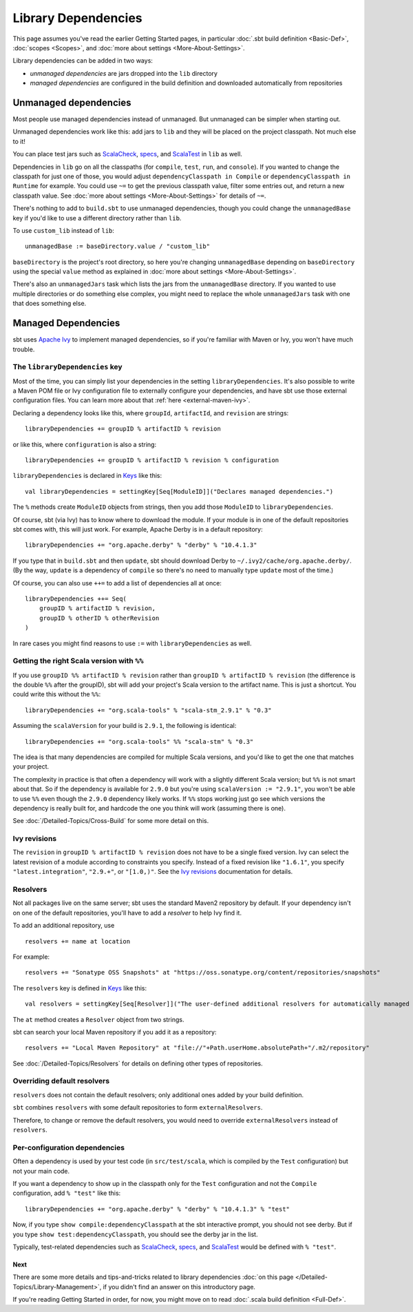 ====================
Library Dependencies
====================

This page assumes you've read the earlier Getting Started pages, in
particular :doc:`.sbt build definition <Basic-Def>`,
:doc:`scopes <Scopes>`, and :doc:`more about settings <More-About-Settings>`.

Library dependencies can be added in two ways:

-  *unmanaged dependencies* are jars dropped into the ``lib`` directory
-  *managed dependencies* are configured in the build definition and
   downloaded automatically from repositories

Unmanaged dependencies
----------------------

Most people use managed dependencies instead of unmanaged. But unmanaged
can be simpler when starting out.

Unmanaged dependencies work like this: add jars to ``lib`` and they will
be placed on the project classpath. Not much else to it!

You can place test jars such as
`ScalaCheck <https://github.com/rickynils/scalacheck>`_,
`specs <http://code.google.com/p/specs/>`_, and
`ScalaTest <http://www.scalatest.org/>`_ in ``lib`` as well.

Dependencies in ``lib`` go on all the classpaths (for ``compile``,
``test``, ``run``, and ``console``). If you wanted to change the
classpath for just one of those, you would adjust
``dependencyClasspath in Compile`` or ``dependencyClasspath in Runtime``
for example. You could use ``~=`` to get the previous classpath value,
filter some entries out, and return a new classpath value. See :doc:`more about settings <More-About-Settings>`
for details of ``~=``.

There's nothing to add to ``build.sbt`` to use unmanaged dependencies,
though you could change the ``unmanagedBase`` key if you'd like to use
a different directory rather than ``lib``.

To use ``custom_lib`` instead of ``lib``:

::

    unmanagedBase := baseDirectory.value / "custom_lib"

``baseDirectory`` is the project's root directory, so here you're
changing ``unmanagedBase`` depending on ``baseDirectory`` using the
special ``value`` method as explained in :doc:`more about settings <More-About-Settings>`.

There's also an ``unmanagedJars`` task which lists the jars from the
``unmanagedBase`` directory. If you wanted to use multiple directories
or do something else complex, you might need to replace the whole
``unmanagedJars`` task with one that does something else.

Managed Dependencies
--------------------

sbt uses `Apache Ivy <http://ant.apache.org/ivy/>`_ to implement managed
dependencies, so if you're familiar with Maven or Ivy, you won't have
much trouble.

The ``libraryDependencies`` key
~~~~~~~~~~~~~~~~~~~~~~~~~~~~~~~

Most of the time, you can simply list your dependencies in the setting
``libraryDependencies``. It's also possible to write a Maven POM file or
Ivy configuration file to externally configure your dependencies, and
have sbt use those external configuration files. You can learn more
about that :ref:`here <external-maven-ivy>`.

Declaring a dependency looks like this, where ``groupId``,
``artifactId``, and ``revision`` are strings:

::

    libraryDependencies += groupID % artifactID % revision

or like this, where ``configuration`` is also a string:

::

    libraryDependencies += groupID % artifactID % revision % configuration

``libraryDependencies`` is declared in `Keys <../../sxr/Keys.scala.html>`_ like this:

::

    val libraryDependencies = settingKey[Seq[ModuleID]]("Declares managed dependencies.")

The ``%`` methods create ``ModuleID`` objects from strings, then you add
those ``ModuleID`` to ``libraryDependencies``.

Of course, sbt (via Ivy) has to know where to download the module. If
your module is in one of the default repositories sbt comes with, this
will just work. For example, Apache Derby is in a default repository:

::

    libraryDependencies += "org.apache.derby" % "derby" % "10.4.1.3"

If you type that in ``build.sbt`` and then ``update``, sbt should
download Derby to ``~/.ivy2/cache/org.apache.derby/``. (By the way,
``update`` is a dependency of ``compile`` so there's no need to manually
type ``update`` most of the time.)

Of course, you can also use ``++=`` to add a list of dependencies all at
once:

::

    libraryDependencies ++= Seq(
        groupID % artifactID % revision,
        groupID % otherID % otherRevision
    )

In rare cases you might find reasons to use ``:=`` with ``libraryDependencies`` as well.

Getting the right Scala version with ``%%``
~~~~~~~~~~~~~~~~~~~~~~~~~~~~~~~~~~~~~~~~~~~

If you use ``groupID %% artifactID % revision`` rather than
``groupID % artifactID % revision`` (the difference is the double ``%%``
after the groupID), sbt will add your project's Scala version to the
artifact name. This is just a shortcut. You could write this without the
``%%``:

::

    libraryDependencies += "org.scala-tools" % "scala-stm_2.9.1" % "0.3"

Assuming the ``scalaVersion`` for your build is ``2.9.1``, the following
is identical:

::

    libraryDependencies += "org.scala-tools" %% "scala-stm" % "0.3"

The idea is that many dependencies are compiled for multiple Scala
versions, and you'd like to get the one that matches your project.

The complexity in practice is that often a dependency will work with a
slightly different Scala version; but ``%%`` is not smart about that. So
if the dependency is available for ``2.9.0`` but you're using
``scalaVersion := "2.9.1"``, you won't be able to use ``%%`` even though
the ``2.9.0`` dependency likely works. If ``%%`` stops working just go
see which versions the dependency is really built for, and hardcode the
one you think will work (assuming there is one).

See :doc:`/Detailed-Topics/Cross-Build` for some more detail on this.

Ivy revisions
~~~~~~~~~~~~~

The ``revision`` in ``groupID % artifactID % revision`` does not have to
be a single fixed version. Ivy can select the latest revision of a
module according to constraints you specify. Instead of a fixed revision
like ``"1.6.1"``, you specify ``"latest.integration"``, ``"2.9.+"``, or
``"[1.0,)"``. See the `Ivy
revisions <http://ant.apache.org/ivy/history/2.3.0-rc1/ivyfile/dependency.html#revision>`_
documentation for details.

Resolvers
~~~~~~~~~

Not all packages live on the same server; sbt uses the standard Maven2
repository by default. If your dependency isn't on one of the default
repositories, you'll have to add a *resolver* to help Ivy find it.

To add an additional repository, use

::

    resolvers += name at location

For example:

::

    resolvers += "Sonatype OSS Snapshots" at "https://oss.sonatype.org/content/repositories/snapshots"

The ``resolvers`` key is defined in
`Keys <../../sxr/Keys.scala.html>`_ like
this:

::

    val resolvers = settingKey[Seq[Resolver]]("The user-defined additional resolvers for automatically managed dependencies.")

The ``at`` method creates a ``Resolver`` object from two strings.

sbt can search your local Maven repository if you add it as a
repository:

::

    resolvers += "Local Maven Repository" at "file://"+Path.userHome.absolutePath+"/.m2/repository"

See :doc:`/Detailed-Topics/Resolvers` for details on defining other types of repositories.

Overriding default resolvers
~~~~~~~~~~~~~~~~~~~~~~~~~~~~

``resolvers`` does not contain the default resolvers; only additional
ones added by your build definition.

``sbt`` combines ``resolvers`` with some default repositories to form
``externalResolvers``.

Therefore, to change or remove the default resolvers, you would need to
override ``externalResolvers`` instead of ``resolvers``.

.. _gsg-ivy-configurations:

Per-configuration dependencies
~~~~~~~~~~~~~~~~~~~~~~~~~~~~~~

Often a dependency is used by your test code (in ``src/test/scala``,
which is compiled by the ``Test`` configuration) but not your main code.

If you want a dependency to show up in the classpath only for the
``Test`` configuration and not the ``Compile`` configuration, add
``% "test"`` like this:

::

    libraryDependencies += "org.apache.derby" % "derby" % "10.4.1.3" % "test"

Now, if you type ``show compile:dependencyClasspath`` at the sbt
interactive prompt, you should not see derby. But if you type
``show test:dependencyClasspath``, you should see the derby jar in the
list.

Typically, test-related dependencies such as
`ScalaCheck <https://github.com/rickynils/scalacheck>`_,
`specs <http://code.google.com/p/specs/>`_, and
`ScalaTest <http://www.scalatest.org/>`_ would be defined with
``% "test"``.

Next
====

There are some more details and tips-and-tricks related to library
dependencies :doc:`on this page </Detailed-Topics/Library-Management>`, if you didn't find an
answer on this introductory page.

If you're reading Getting Started in order, for now, you might move on
to read :doc:`.scala build definition <Full-Def>`.
